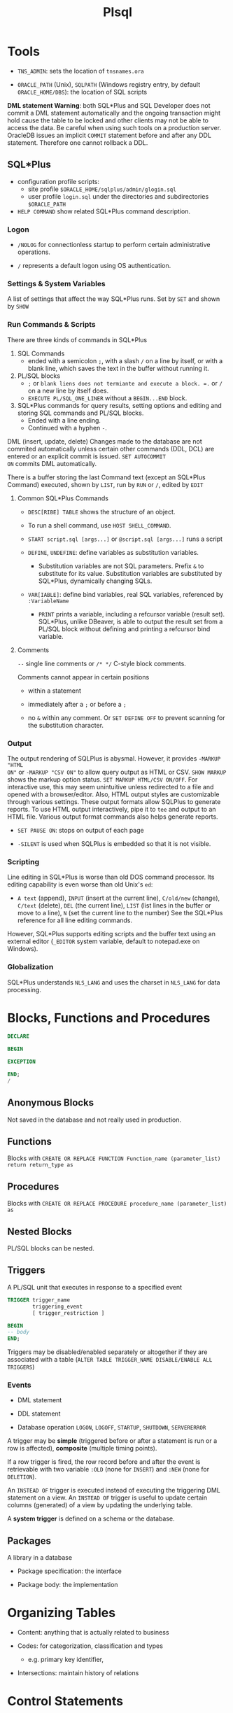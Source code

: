 #+TITLE: Plsql

* Tools

- =TNS_ADMIN=: sets the location of =tnsnames.ora=

- =ORACLE_PATH= (Unix), =SQLPATH= (Windows registry entry, by default =ORACLE_HOME/DBS=): the location of SQL scripts

*DML statement Warning*: both SQL*Plus and SQL Developer does not commit a DML
statement automatically and the ongoing transaction might hold cause the table
to be locked and other clients may not be able to access the data. Be careful
when using such tools on a production server. OracleDB issues an implicit
=COMMIT= statement before and after any DDL statement. Therefore one cannot
rollback a DDL.

** SQL*Plus

- configuration profile scripts:
  + site profile =$ORACLE_HOME/sqlplus/admin/glogin.sql=
  + user profile =login.sql= under the directories and subdirectories =$ORACLE_PATH=

- =HELP COMMAND= show related SQL*Plus command description.

*** Logon

- =/NOLOG= for connectionless startup to perform certain administrative operations.

- =/= represents a default logon using OS authentication.

*** Settings & System Variables

A list of settings that affect the way SQL*Plus runs. Set by =SET= and shown by =SHOW=

*** Run Commands & Scripts

There are three kinds of commands in SQL*Plus

1. SQL Commands
   + ended with a semicolon =;=, with a slash =/= on a line by itself, or with a
     blank line, which saves the text in the buffer without running it.

2. PL/SQL blocks
   + =;= or =blank liens does not termiante and execute a block. =.= or =/= on a new line by itself does.
   + =EXECUTE PL/SQL_ONE_LINER= without a =BEGIN...END= block.

3. SQL*Plus commands for query results, setting options and editing and storing
   SQL commands and PL/SQL blocks.
   + Ended with a line ending.
   + Continued with a hyphen =-=.

DML (insert, update, delete) Changes made to the database are not commited automatically unless certain other
commands (DDL, DCL) are entered or an explicit commit is issued. =SET AUTOCOMMIT
ON= commits DML automatically.

There is a buffer storing the last Command text (except an SQL*Plus Command) executed, shown by =LIST=, run by =RUN=
or =/=,
edited by =EDIT=

**** Common SQL*Plus Commands

- =DESC[RIBE] TABLE= shows the structure of an object.

- To run a shell command, use =HOST SHELL_COMMAND=.

- =START script.sql [args...]= or =@script.sql [args...]= runs a script

- =DEFINE=, =UNDEFINE=: define variables as substitution variables.
  + Substitution variables are not SQL parameters. Prefix =&= to substitute for
    its value. Substitution variables are substituted by SQL*Plus, dynamically
    changing SQLs.

- =VAR[IABLE]=: define bind variables, real SQL variables, referenced by =:VariableName=
  + =PRINT= prints a variable, including a refcursor variable (result set).
    SQL*Plus, unlike DBeaver, is able to output the result set from a PL/SQL
    block without defining and printing a refcursor bind variable.

**** Comments

=--= single line comments or =/* */= C-style block comments.

Comments cannot appear in certain positions

- within a statement

- immediately after a =;= or before a =;=

- no =&= within any comment. Or =SET DEFINE OFF= to prevent scanning for the
  substitution character.

*** Output

The output rendering of SQLPlus is abysmal. However, it provides =-MARKUP "HTML
ON"= or =-MARKUP "CSV ON"= to allow query output as HTML or CSV. =SHOW MARKUP=
shows the markup option status. =SET MARKUP HTML/CSV ON/OFF=. For interactive
use, this may seem unintuitive unless redirected to a file and opened with a
browser/editor. Also, HTML output styles are customizable through various
settings. These output formats allow SQLPlus to generate reports. To use HTML
output interactively, pipe it to =tee= and output to an HTML file. Various
output format commands also helps generate reports.

- =SET PAUSE ON=: stops on output of each page

- =-SILENT= is used when SQLPlus is embedded so that it is not visible.

*** Scripting

Line editing in SQL*Plus is worse than old DOS command processor. Its editing
capability is even worse than old Unix's =ed=:

- =A text= (append), =INPUT= (insert at the current line), =C/old/new= (change), =C/text= (delete), =DEL= (the current line),
  =LIST= (list lines in the buffer or move to a line), =N= (set the
  current line to the number) See the SQL*Plus reference for all line
  editing commands.

However,
SQL*Plus supports editing scripts and the buffer text using an external editor
(=_EDITOR= system variable, default to notepad.exe on Windows).

*** Globalization

SQL*Plus understands =NLS_LANG= and uses the charset in =NLS_LANG= for data processing.

* Blocks, Functions and Procedures

#+begin_src sql
DECLARE

BEGIN

EXCEPTION

END;
/
#+end_src

** Anonymous Blocks

Not saved in the database and not really used in production.

** Functions

Blocks with =CREATE OR REPLACE FUNCTION Function_name (parameter_list) return return_type as=

** Procedures

Blocks with =CREATE OR REPLACE PROCEDURE procedure_name (parameter_list) as=

** Nested Blocks

PL/SQL blocks can be nested.

** Triggers

A PL/SQL unit that executes in response to a specified event

#+begin_src sql
TRIGGER trigger_name
        triggering_event
        [ trigger_restriction ]

BEGIN
-- body
END;
#+end_src

Triggers may be disabled/enabled separately or altogether if they are associated
with a table (=ALTER TABLE TRIGGER_NAME DISABLE/ENABLE ALL TRIGGERS=)

*** Events

- DML statement

- DDL statement

- Database operation =LOGON=, =LOGOFF=, =STARTUP=, =SHUTDOWN=, =SERVERERROR=

A trigger may be *simple* (triggered before or after a statement is run or a row
is affected), *composite* (multiple timing points).

If a row trigger is fired, the row record before and after the event is retrievable
with two variable =:OLD= (none for =INSERT=) and =:NEW= (none for =DELETION=).

An =INSTEAD OF= trigger is executed instead of executing the triggering DML
statement on a view. An =INSTEAD OF= trigger is useful to update certain columns
(generated) of a view by updating the underlying table.

A *system trigger* is defined on a schema or the database.


** Packages

A library in a database

- Package specification: the interface

- Package body: the implementation

* Organizing Tables

- Content: anything that is actually related to business

- Codes: for categorization, classification and types
  + e.g. primary key identifier,

- Intersections: maintain history of relations

* Control Statements

** Conditonal

*** =IF=

#+begin_src sql
IF conditional THEN
    statements
[ELSIF conditional2 THEN -- the only difference from BASIC
       statements
]...
[ELSE
    statements]
END IF;
#+end_src

*** =CASE=

#+begin_src sql
CASE selector
     WHEN selector_value_1 THEN statements_1
     WHEN selector_value_2 THEN statements_2
     ...
     WHEN selector_value_n THEN statements_n
     [ ELSE
       else_statements ]
END CASE;]

CASE
    WHEN condition_1 THEN statements_1
    WHEN condition_2 THEN statements_2
    ...
    WHEN condition_n THEN statements_n
    [ ELSE
      else_statements ]
END CASE;]
#+end_src

- =NVL=, =NVL2= and =DECODE= are all special conditional functions, especially =DECODE=

** Loop

=EXIT=, =EXIT WHEN=; =CONTINUE=, =CONTINUE WHEN= can be anywhere inside a loop.

#+begin_src shell

# an EXIT may take advantage of this label
[ label ] LOOP
  statements
END LOOP [ label ];

# the index is implicitly declared as PLS_INTEGER and cannot be changed
# the two bounds are required to be numeric expressions.
[ label ] FOR index IN [ REVERSE ] lower_bound..upper_bound LOOP
  statements
END LOOP [ label ];

[ label ] WHILE condition LOOP
  statements
END LOOP [ label ];
#+end_src

* Error Handling

PL/SQL supports exception and provides many predefined exceptions for many
operations and error conditions.

#+begin_src sql
-- catch exceptions

begin

exception
    when certain_exception_name then
    error_handling_code;

    when certain_exception_name1 OR certain_exception_name2 then
    error_handling_code;

    when others then -- default catch
        raise; -- rethrow
end;
#+end_src

To raise custom exceptions, define variable of the =EXCEPTION= type and raise
them. To catch them, use the variable names.

* PL/SQL-Specific Types

** =BOOLEAN=

nullable bool; not printable by =dbms_output.put_line()=.

** =PLS_INTEGER=/=BINARY_INTEGER=

Machine-level 32-bit signed integer with overflow check

- =SIMPLE_INTEGER=: non-null subtype without overflow check

** Composite Types

*** Collection Types

**** Table Types: PL/SQL associative arrays

A set of key-value pairs indexed by =varchar2=, =varchar=, =long= or
=PLS_INTEGER=.
The sort order of an associative array indexed by =varchar2= is affected by NLS parameters

- Has a fixed declared maximum size.

- declaration is empty initialization.

- a constant associative array can only be initialized by an initializer function.

- Cannot be declared outside a package.

- used for passing collections to/from the database server.


#+begin_src sql
set serveroutput on;

declare
    type t_varchar_array is table of varchar(100) index by PLS_INTEGER;
    type t_varchar_vararr is varray(100) of varchar2(100);
    arr t_varchar_array;
    varr t_varchar_vararr;
begin
    arr := t_varchar_array(1 =>'abc',2 => 'cde'); -- qualified expressions
    for idx in arr.FIRST..arr.LAST loop
        dbms_output.put_line(arr(idx));
    end loop;

    varr := t_varchar_vararr('abc', 'dafdsa'); -- collection constructor
    for idx in varr.FIRST..varr.LAST loop
        dbms_output.put_line(varr(idx));
    end loop;
end;
/
#+end_src

#+BEGIN_SRC sql
TYPE name_table IS TABLE OF type_Name INDEX BY index_type;
name_table(idx) := value;

 DECLARE
    Idx PLS_INTEGER := v.FIRST();
  BEGIN
    WHILE Idx IS NOT NULL LOOP
      DBMS_OUTPUT.PUT_LINE(TO_CHAR(Idx, '999')||LPAD(v(Idx), 7));
      Idx := v.NEXT(Idx);
    END LOOP;
  END;
#+END_SRC

To populate an associative array without looping, use =SElECT BULK COLLECT INTO assoc_array=

**** Varrays

- variable-sized; dense; one-based index

- capacity is predefined but can be extended.

- a varray variable requires explicit initialization to use the array besides declaration.

**** Nested Tables

- completely dynamically-sized;

- can be dense or sparse (due to deletion).

- elements are not stably ordered (rendering them somewhat useless).

A column type that stores an unspecified number of rows in no particular order. Conceptually, a nested table is a one-dimensional array with an arbitrary number of elements. The size of a nested table can increase dynamically. A nested table can become sparse.

A nested table type is a valid table column type, although its actual data are stored elsewhere. Nested table data is stored in a separate store table, a system-generated database table.

*** Record Types


#+BEGIN_SRC sql
type record_name IS RECORD (
     field_name  type_name,
     ...
);
#+END_SRC

* PL/SQL Static SQL

Static SQL statements have basically the same syntax as the SQL but with some extensions and difference.

** Row Processing

=SELECT= without =into= is not allowed in =PL/SQL=.

1. Use =insert... select... where= to avoid duplication and if-then-else clause

#+begin_src sql
declare

v_first_name                          WORKERS.first_name%TYPE;
v_middle_name                         WORKERS.middle_name%TYPE;
v_last_name                           WORKERS.last_name%TYPE;
v_name                                WORKERS.name%TYPE;
d_birth_date                          WORKERS.birth_date%TYPE;

-- I'll use this variable to hold the result
-- of the SQL insert statement.
n_count                               number;

begin
  -- Since I use these values more than once,
  -- I set them here, and then use the variables
  v_first_name  := 'JOHN';
  v_middle_name := 'J.';
  v_last_name   := 'DOE';
  v_name        :=
    rtrim(v_last_name||', '||v_first_name||' '||v_middle_name);
  d_birth_date  :=
    to_date('19800101', 'YYYYMMDD'); -- I'm guessing

  -- Now I can just let SQL do all the work.  Who needs PL/SQL!
  begin
    insert into WORKERS (
           id,
           worker_type_id,
           external_id,
           first_name,
           middle_name,
           last_name,
           name,
           birth_date,
           gender_type_id )
    select WORKERS_ID.nextval,
           c1.id,
           lpad(to_char(EXTERNAL_ID_SEQ.nextval), 9, '0'),
           v_first_name,
           v_middle_name,
           v_last_name,
           v_name,
           d_birth_date,
           c2.id
    from   WORKER_TYPES c1,
           GENDER_TYPES c2
    where  c1.code = 'C'
    and    c2.code = 'M'
    and not exists (
      select 1
      from   WORKERS x
      where  x.name           = v_name
      and    x.birth_date     = d_birth_date
      and    x.gender_type_id = c2.id );

    n_count := sql%rowcount;
  exception
    when OTHERS then
      raise_application_error(-20006, SQLERRM||
        ' on insert WORKERS'||
        ' in filename insert_with_sql_detection.sql');
  end;
end;
/
#+end_src

2. Use =update ... set () = (select )= to do complext updates.

* Multirow Processing

[[https://docs.oracle.com/en/database/oracle/oracle-database/21/lnpls/static-sql.html#GUID-A22B737E-68B3-47A5-8EB3-3EDC53D8571D][Cursor Overview]]

[[https://docs.oracle.com/en/database/oracle/oracle-database/19/lnpls/explicit-cursor-declaration-and-definition.html#GUID-38C5DBA3-9DEC-4AF2-9B5E-7B721D11A77C][Explicit Cursor Declaration and Definition]]

A cursor is a pointer to a private SQL area that stores information about processing a specific SELECT or DML statement.  =V$OPEN_CURSOR=

Cursor is more like a C# =IEnumerable= and than a =IEnumerator=

** Implicit Cursors

Every time a DML or =SELECT INTO=  is run, an implicit cursor is opened.

Constructed and managed by PL/SQL. It closes after the associated statement runs.

*** Implicit Cursor Attribute

An implicit cursor has attributes that return information about the most recently run SELECT or DML statement that is not associated with a named cursor. This cursor is not controlled by the user. It closes after its associated statement runs but /its attribute values remain available until another such statement runs/.

#+begin_src sql
SQL%ISOPEN/FOUND/NOTFOUND/ROWCOUNT/BULK_ROWCOUNT/BULK_EXCEPTION
#+end_src

** Explicit Cursors (Named Cursors)

Explicit/declared cursors has a name and is associated with a query. It may be
used with a FOR-IN-LOOP or opened-fetched-closed explicit.

1. Declare and define a cursor and associate it with a query

#+begin_src sql
-- cursor queries can capture variables in its scope.
-- the parameter_list contains formal parameters
-- used by the cursor query
-- that are filled when the cursor is opened.

-- declaration
CURSOR cursor_name [parameter_list] RETURN return_type;
-- definition
CURSOR cursor_name [ parameter_list ] [ RETURN return_type ]
  IS select_statement;
#+end_src

2. open the query (either via the =OPEN= statement or implicitly in a =FOR= loop) and fetch the result and then =CLOSE= it (not needed in a =FOR= loop).

#+begin_src sql
FETCH cursor_name INTO into_clause;
-- either a list of variables or a single record variable.
#+end_src

A cursor is already associated with a statement (and thus some data) after it is defined. It's not a variable that can be assigned to.

- reading a virtual column is possible with a cursor.

#+begin_src sql
DECLARE
  CURSOR c1 IS
    SELECT employee_id,
           (salary * .05) raise
    FROM employees
    WHERE job_id LIKE '%_MAN'
    ORDER BY employee_id;
  emp_rec c1%ROWTYPE;
BEGIN
  OPEN c1;
  LOOP
    FETCH c1 INTO emp_rec;
    EXIT WHEN c1%NOTFOUND;
    DBMS_OUTPUT.PUT_LINE (
      'Raise for employee #' || emp_rec.employee_id ||
      ' is $' || emp_rec.raise
    );
  END LOOP;
  CLOSE c1;
END;
#+end_src

*** Cursor Variable =REF CURSOR= or =SYS_REFCURSOR=

Unlike a cursor that is bound to a certain query, a cursor variable is useful
for passing query results between subprograms. A strong =REF CURSOR= specifis a
return type and the query must return this type. A weak ref cursor (predefined
=SYS_REFCURSOR=) does not
specify a return type.

=OPEN cursor_variable for query= binds a cursor variable to a query.

** Processing Cursors

*** For Loop

#+begin_src sql
-- an implicit cursor
BEGIN
  FOR item IN (
    SELECT last_name, job_id
    FROM employees
    WHERE job_id LIKE '%CLERK%'
    AND manager_id > 120
    ORDER BY last_name
  )
  LOOP
    DBMS_OUTPUT.PUT_LINE
      ('Name = ' || item.last_name || ', Job = ' || item.job_id);
  END LOOP;
END;
/


-- an explicit one
BEGIN
  FOR item IN (
    SELECT first_name || ' ' || last_name AS full_name,
           salary * 10                    AS dream_salary
    FROM employees
    WHERE ROWNUM <= 5
    ORDER BY dream_salary DESC, last_name ASC
  ) LOOP
    DBMS_OUTPUT.PUT_LINE
      (item.full_name || ' dreams of making ' || item.dream_salary);
  END LOOP;
END;
/
#+end_src

** Simple Static Cursor

#+begin_src sql

#+end_src

** Bulk Collect

#+begin_src sql
FETCH <cursor_name> BULK COLLECT INTO <collection_name> LIMIT <limit>;

SELECT ... BULK COLLECT INTO <collection_name> FROM ...
#+end_src

- for an assoc-array, there's no need to allocate memory before being bulk collected into.

* Object-Relational SQL

Doesn't seem to be useful for app code since support for UDT by client drivers is scarce.

* Troubleshooting

** DBeaver Not Reporting Errors When Compiling Procedures

No solution, use SQL Developer or SQL Plus.

** Remote Debugging With SQL Developer

SQL Developer by default uses =DBMS_DEBUG_JWDP= package to connect the server
back to a listening debugger on the client.

*** Debug Launch

- Compile a procedure for debug
  #+begin_src sql
ALTER PROCEDURE | FUNCTION PROCNAME COMPILE DEBUG | PLSQL_OPTIMIZE_LEVEL = 1;
  #+end_src

- grant the user =DEBUG CONNECT SESSION= and =EXECUTE= on the target procedure
  and the =DBMS_DEBUG_JDWP= package.

- Give JDWP ACL privilege to the user
  #+begin_src sql
BEGIN
 DBMS_NETWORK_ACL_ADMIN.APPEND_HOST_ACE
 (
 host => '*', -- client ip, possibly with wildward
 lower_port => null,
 upper_port => null,
 ace => xs$ace_type(privilege_list => xs$name_list('jdwp'),
                    principal_name => '<UserName>'',
                    principal_type => xs_acl.ptype_db)
 );
END;
  #+end_src

- Configure SQL Developer (in Preferences) to restrict the port so that the
  client may configure its firewall rule

- If the connection failed, try using SSH remote forwarding, sometimes the
  connection doesn't work on VPN.

** Debug Attach

- Start A listener (right click the connection in SQL Developer and choose
  Debug-Remote Debug)

- In another session, establish JDWP connection to the listener. (Possibly requiring =DEBUG CONNECT
  ANY= or =DEBUG CONNECT USER <user>= to debug other users' sessions)

  #+begin_src sql
begin
    dbms_debug_jdwp.connect_tcp('listener_host', 'listener_port');
end;
  #+end_src

- run the target procedure (possibly breakpointed) in another session.

- the debug session starts and any breakpoint may halt the execution.

One may create a login trigger and connect to the debugger there if the user
cannot connect to the debugger manually.** Prevent Implicit Data Conversion

- Use anchors in variable declaration

- Use data type prefixes for variables

- explicit conversion and catch potential exceptions:
  + =to_char()=
  + =to_date()=
  + =to_number()=

** Prepare for Rrrors

- Use exception blocking around certain code

- Almost never use =WHEN OTHERS THEN NULL= in an exception-handling section.

- Never handle exceptions in a table package’s methods or a type’s methods.

- output error or success using =DBMS_OUTPUT.put_line()=

- =pragma autonomous transaction= to log data migration or data processing

** After the error has occurred

- Use output message to pinpoint the error spot

- =raise_application_error()= to send a meaningful error number and message to the presentation layer.

** As the error happens

Use =pragma autonomous transaction= to insert and commit messsages into a logging table without committing PL/SQL program's own transaction context.

| Attribute         | description                     |
|-------------------+---------------------------------|
| id                | primary key                     |
| text              | logged message                  |
| unique_session_id | from the calling PL/SQL program |
| insert_user       | the user who runs the program   |
| insert_date       | (default to sysdate)            |

#+begin_src sql
create table DEBUG (
    id int generated always as identity primary key,
    text varchar2(1024),
    session_id varchar2(100),
    insert_user varchar2(30) default sys_context('userenv', 'session_user'),
    insert_date date default sysdate
);

create or replace PROCEDURE log_debug(
         aiv_program_unit in varchar2,
         aiv_text in varchar2)
is
        pragma autonomous_transaction;
        v_text varchar2(256);
        v_sess_id varhchar(100);
begin
         v_text := substrb(aiv_program_unit||': '||aiv_text, 1, 256);
     n_sess_id :=dbms_session.unique_session_id;
         insert into DEBUG (text, session_id)
         values (v_text, v_sess_id);
         commit;
end log_debug;
#+end_src

* Recommended Practice For Scalability
** Use Bind Variables

Bind variables improve performance (hard parsed once and soft parsed with
different bind variables) and security (against SQL injection).

** Use PL/SQL

PL/SQL is optimized for db access  and silently caches statements to avoid a
reparse.

=EXECUTE IMMEDIDATE= caches sql statements. The =DBMS_SQL= package has better
support for dynamic SQL.
=OPEN cursor FOR query= is optimized if the cursor is a declared one, not a
cursor variable.

** Use Bulk SQL (=COLLECT INTO collection=)

When retrieving a set of rows from the database, processing the rows and returning the
whole set to the database, bulk SQL reduce the number of round trips. Bulk SQL
is not needed if only read from the database
is involved. However, bulk SQL uses more CPU resources and requires more code.

** Concurrency

- *Data Concurrency*: ensures the users can access data at the same time.

- *Data Consistency*: ensures that each user sees a consistent view of the data.
  + OracleDB maintains data consistency by using a multiversion consistency
    model and various types of locks and transaction isolation levels.

OracleDB provides a *serializable* isolation category that appears to be a
single-user database. For most cases, read committed isolation is perfect.

*Sequences* offer atomic integer generation without using an explicit lock.

A latch is a simple low-level serialization mechanism that coordinates multiuser
access to shared data structures. More latches means less scalability.

OracleDB uses nonblocking I/O to allow queries execute concurrently.

SQLs are compiled and shared.

** Use Set-based Processing Techniques Instead of Iterative Data Processing

- Iterative process:
  + row by row loop
  + batch by batch into an array
  + manually start multiple PL/SQL programs

- Set-based process: the SQl statement defines the result and allows the
  database to determine the most efficient way to obtain it, eliminating the
  network round-trip and the database API overhead. Parallelism and optimization
  are managed by the database.

  #+begin_src sql
INSERT INTO A SELECT * FROM B;
  #+end_src


** Use Instrumentation Packages

*** =DBMS_APPLICATION_INFO=

Track performance by module

TODO

*** =DBMS_SESSION=

access session information and set preferences and security levels

TODO

*** =UTIL_FILE=

read and write OS text files

TODO

** Use Editioning Views

TODO
* Application Example

** Security Design

The data is owned by =app_data=, two packages, one =employees_pkg= for application
users, one =admin_pkg= for administrators are owned by =app_code= and
=app_admin= respectively. Two additional users =app_user= and =app_admin_user=
are given privileges to access the two packages to access the data: A three-tier
architecture.

Only one user may access all data and two middle-tier users may access certain
permitted data and other users may only access data through the predefined
interface exposed by the middle tier.
